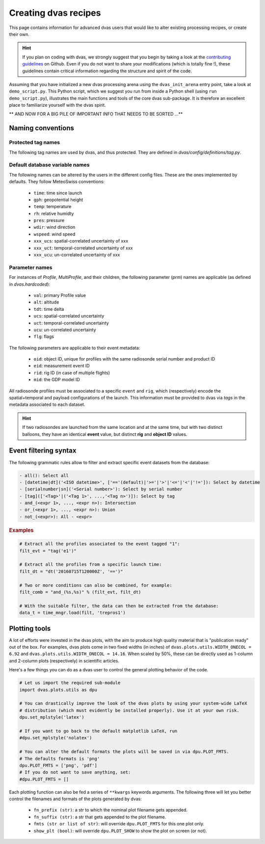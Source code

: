 .. _creating:

Creating dvas recipes
=====================

This page contains information for advanced dvas users that would like to alter existing
processing recipes, or create their own.

.. hint::

    If you plan on coding with dvas, we strongly suggest that you begin by taking a look at the
    `contributing guidelines <https://github.com/MeteoSwiss/dvas/blob/develop/CONTRIBUTING.md>`_
    on Github. Even if you do not want to share your modifications (which is totally fine !), these
    guidelines contain critical information regarding the structure and spirit of the code.

Assuming that you have initialized a new dvas processing arena using the ``dvas_init_arena`` entry
point, take a look at ``demo_script.py``. This Python script, which we suggest you run from inside
a Python shell (using ``run demo_script.py``), illustrates the main functions and tools of the core
dvas sub-package. It is therefore an excellent place to familiarize yourself with the dvas spirit.


** AND NOW FOR A BIG PILE OF IMPORTANT INFO THAT NEEDS TO BE SORTED ...**

Naming conventions
------------------

Protected tag names
...................

The following tag names are used by dvas, and thus protected. They are defined in
`dvas/config/definitions/tag.py`.

Default database variable names
...............................

The following names can be altered by the users in the different config files. These are the ones
implemented by defaults. They follow MeteoSwiss conventions:

    * ``time``: time since launch
    * ``gph``: geopotential height
    * ``temp``: temperature
    * ``rh``: relative humidty
    * ``pres``: pressure
    * ``wdir``: wind direction
    * ``wspeed``: wind speed
    * ``xxx_ucs``: spatial-correlated uncertainty of xxx
    * ``xxx_uct``: temporal-correlated uncertainty of xxx
    * ``xxx_ucu``: un-correlated uncertainty of xxx

Parameter names
...............

For instances of `Profile`, `MultiProfile`, and their children, the following parameter (`prm`)
names are applicable (as defined in `dvas.hardcoded`):

   * ``val``: primary Profile value
   * ``alt``: altitude
   * ``tdt``: time delta
   * ``ucs``: spatial-correlated uncertainty
   * ``uct``: temporal-correlated uncertainty
   * ``ucu``: un-correlated uncertainty
   * ``flg``: flags

The following parameters are applicable to their event metadata:

 * ``oid``: object ID, unique for profiles with the same radiosonde serial number and product ID
 * ``eid``: measurement event ID
 * ``rid``: rig ID (in case of multiple flights)
 * ``mid``: the GDP model ID

All radiosonde profiles must be associated to a specific ``event`` and ``rig``,
which (respectively) encode the spatial+temporal and payload configurations of the launch.
This information must be provided to dvas via `tags` in the metadata associated to each dataset.

.. hint::
    If two radiosondes are launched from the same location and at the same time, but with two
    distinct balloons, they have an identical **event** value, but distinct **rig** and
    **object ID** values.

Event filtering syntax
----------------------

The following grammatic rules allow to filter and extract specific event datasets from the database:

.. code-block::

 - all(): Select all
 - [datetime|dt]('<ISO datetime>', ['=='(default)|'>='|'>'|'<='|'<'|'!=']): Select by datetime
 - [serialnumber|sn]('<Serial number>'): Select by serial number
 - [tag](['<Tag>'|('<Tag 1>', ...,'<Tag n>')]): Select by tag
 - and_(<expr 1>, ..., <expr n>): Intersection
 - or_(<expr 1>, ..., <expr n>): Union
 - not_(<expr>): All - <expr>

.. rubric:: Examples

.. code-block:: python3

 # Extract all the profiles associated to the event tagged "1":
 filt_evt = "tag('e1')"

 # Extract all the profiles from a specific launch time:
 filt_dt = "dt('20160715T120000Z', '==')"

 # Two or more conditions can also be combined, for example:
 filt_comb = "and_(%s,%s)" % (filt_evt, filt_dt)

 # With the suitable filter, the data can then be extracted from the database:
 data_t = time_mngr.load(filt, 'trepros1')

Plotting tools
--------------

A lot of efforts were invested in the dvas plots, with the aim to produce high quality material that
is "publication ready" out of the box. For examples, dvas plots come in two fixed widths (in inches)
of  ``dvas.plots.utils.WIDTH_ONECOL = 6.92`` and ``dvas.plots.utils.WIDTH_ONECOL = 14.16``.
When scaled by 50%, these can be directly used as 1-column and 2-column plots (respectively) in
scientific articles.

Here's a few things you can do as a dvas user to control the general plotting behavior of the code.

.. code-block:: python3

    # Let us import the required sub-module
    import dvas.plots.utils as dpu

    # You can drastically improve the look of the dvas plots by using your system-wide LaTeX
    # distribution (which must evidently be installed properly). Use it at your own risk.
    dpu.set_mplstyle('latex')

    # If you want to go back to the default matplotlib LaTeX, run
    #dpu.set_mplstyle('nolatex')

    # You can alter the default formats the plots will be saved in via dpu.PLOT_FMTS.
    # The defaults formats is 'png'
    dpu.PLOT_FMTS = ['png', 'pdf']
    # If you do not want to save anything, set:
    #dpu.PLOT_FMTS = []


Each plotting function can also be fed a series of ``**kwargs`` keywords arguments. The following
three will let you better control the filenames and formats of the plots generated by dvas:

    * ``fn_prefix (str)``: a str to which the nominal plot filename gets appended.
    * ``fn_suffix (str)``: a str that gets appended to the plot filename.
    * ``fmts (str or list of str)``: will override ``dpu.PLOT_FMTS`` for this one plot only.
    * ``show_plt (bool)``: will override ``dpu.PLOT_SHOW`` to show the plot on screen (or not).
